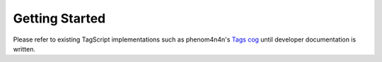 ===============
Getting Started
===============

Please refer to existing TagScript implementations such as phenom4n4n's
`Tags cog <https://github.com/phenom4n4n/phen-cogs/blob/master/tags/processor.py>`_
until developer documentation is written.
